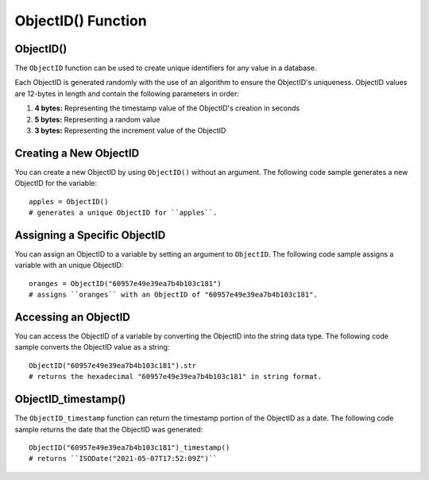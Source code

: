 ===============================
ObjectID() Function
===============================

.. _objectid:

ObjectID()
----------------
The ``ObjectID`` function can be used to create unique identifiers for any value in a database.

Each ObjectID is generated randomly with the use of an algorithm to ensure the ObjectID's uniqueness. ObjectID values are 12-bytes in length and contain the following parameters in order:

1. **4 bytes:** Representing the timestamp value of the ObjectID's creation in seconds
2. **5 bytes:** Representing a random value
3. **3 bytes:** Representing the increment value of the ObjectID

Creating a New ObjectID
-----------------------------------
You can create a new ObjectID by using ``ObjectID()`` without an argument. The following code sample generates a new ObjectID for the variable::

    apples = ObjectID()
    # generates a unique ObjectID for ``apples``.

Assigning a Specific ObjectID
--------------------
You can assign an ObjectID to a variable by setting an argument to ``ObjectID``. The following code sample assigns a variable with an unique ObjectID:: 

    oranges = ObjectID("60957e49e39ea7b4b103c181")
    # assigns ``oranges`` with an ObjectID of "60957e49e39ea7b4b103c181".

Accessing an ObjectID
--------------------
You can access the ObjectID of a variable by converting the ObjectID into the string data type. The following code sample converts the ObjectID value as a string::

    ObjectID("60957e49e39ea7b4b103c181").str
    # returns the hexadecimal "60957e49e39ea7b4b103c181" in string format.

.. _objectid_timestamp:

ObjectID_timestamp()
--------------------
The ``ObjectID_timestamp`` function can return the timestamp portion of the ObjectID as a date. The following code sample returns the date that the ObjectID was generated::

    ObjectID("60957e49e39ea7b4b103c181")_timestamp()
    # returns ``ISODate("2021-05-07T17:52:09Z")``